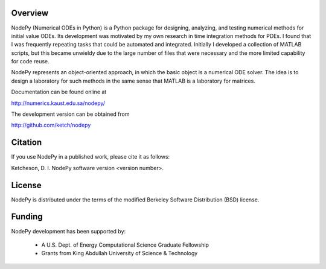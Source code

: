 Overview
---------

NodePy (Numerical ODEs in Python) is a Python package for designing, analyzing,
and testing numerical methods for initial value ODEs. Its development was
motivated by my own research in time integration methods for PDEs. I found that
I was frequently repeating tasks that could be automated and integrated.
Initially I developed a collection of MATLAB scripts, but this became unwieldy
due to the large number of files that were necessary and the more limited
capability for code reuse.

NodePy represents an object-oriented approach, in which the basic object is a
numerical ODE solver. The idea is to design a laboratory for such methods in
the same sense that MATLAB is a laboratory for matrices.

Documentation can be found online at

http://numerics.kaust.edu.sa/nodepy/

The development version can be obtained from

http://github.com/ketch/nodepy

Citation
--------

If you use NodePy in a published work, please cite it as follows:

Ketcheson, D. I.  NodePy software version <version number>.

License
---------

NodePy is distributed under the terms of the modified Berkeley Software
Distribution (BSD) license. 


Funding
---------

NodePy development has been supported by:

    * A U.S. Dept. of Energy Computational Science Graduate Fellowship
    * Grants from King Abdullah University of Science & Technology


